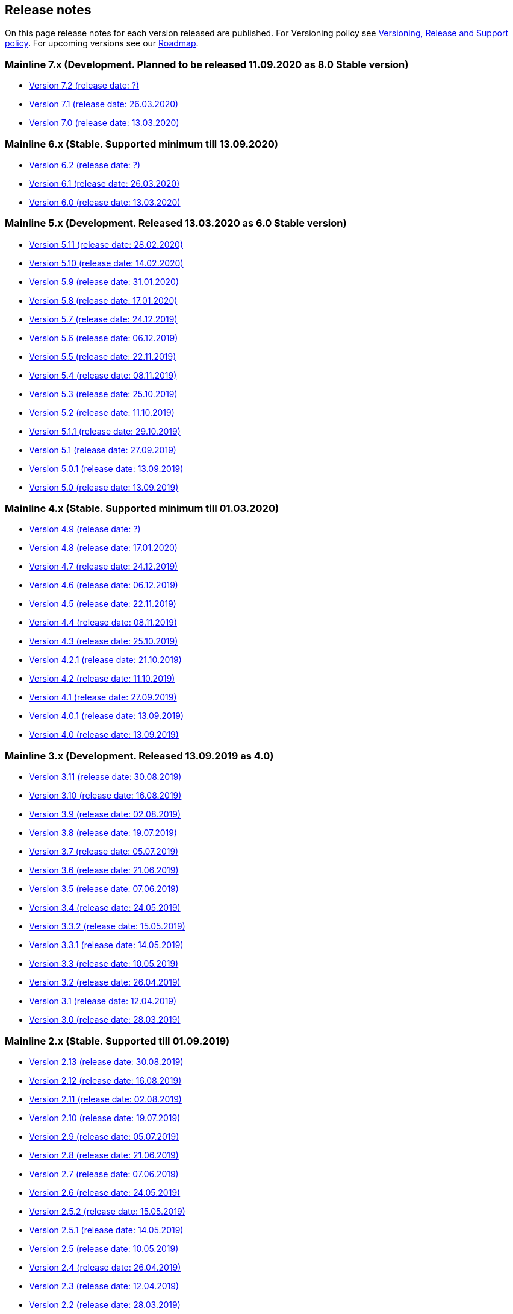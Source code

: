 == Release notes

On this page release notes for each version released are published.
For Versioning policy see xref:Version_Policy.adoc[Versioning, Release and Support policy].
For upcoming versions see our xref:roadmap.adoc[Roadmap].

=== Mainline 7.x (Development. Planned to be released 11.09.2020 as 8.0 Stable version)

* xref:release_notes/Release_notes_7.2.adoc[Version 7.2 (release date: ?)]
* xref:release_notes/Release_notes_7.1.adoc[Version 7.1 (release date: 26.03.2020)]
* xref:release_notes/Release_notes_7.0.adoc[Version 7.0 (release date: 13.03.2020)]

=== Mainline 6.x (Stable. Supported minimum till 13.09.2020)

* xref:release_notes/Release_notes_6.2.adoc[Version 6.2  (release date: ?)]
* xref:release_notes/Release_notes_6.1.adoc[Version 6.1  (release date: 26.03.2020)]
* xref:release_notes/Release_notes_6.0.adoc[Version 6.0  (release date: 13.03.2020)]

=== Mainline 5.x (Development. Released 13.03.2020 as 6.0 Stable version)

* xref:release_notes/Release_notes_5.11.adoc[Version 5.11 (release date: 28.02.2020)]
* xref:release_notes/Release_notes_5.10.adoc[Version 5.10 (release date: 14.02.2020)]
* xref:release_notes/Release_notes_5.9.adoc[Version 5.9 (release date: 31.01.2020)]
* xref:release_notes/Release_notes_5.8.adoc[Version 5.8 (release date: 17.01.2020)]
* xref:release_notes/Release_notes_5.7.adoc[Version 5.7 (release date: 24.12.2019)]
* xref:release_notes/Release_notes_5.6.adoc[Version 5.6 (release date: 06.12.2019)]
* xref:release_notes/Release_notes_5.5.adoc[Version 5.5 (release date: 22.11.2019)]
* xref:release_notes/Release_notes_5.4.adoc[Version 5.4 (release date: 08.11.2019)]
* xref:release_notes/Release_notes_5.3.adoc[Version 5.3 (release date: 25.10.2019)]
* xref:release_notes/Release_notes_5.2.adoc[Version 5.2 (release date: 11.10.2019)]
* xref:release_notes/Release_notes_5.1.1.adoc[Version 5.1.1  (release date: 29.10.2019)]
* xref:release_notes/Release_notes_5.1.adoc[Version 5.1  (release date: 27.09.2019)]
* xref:release_notes/Release_notes_5.0.1.adoc[Version 5.0.1  (release date: 13.09.2019)]
* xref:release_notes/Release_notes_5.0.adoc[Version 5.0  (release date: 13.09.2019)]

=== Mainline 4.x (Stable. Supported minimum till 01.03.2020)

* xref:release_notes/Release_notes_4.9.adoc[Version 4.9  (release date: ?)]
* xref:release_notes/Release_notes_4.8.adoc[Version 4.8  (release date: 17.01.2020)]
* xref:release_notes/Release_notes_4.7.adoc[Version 4.7  (release date: 24.12.2019)]
* xref:release_notes/Release_notes_4.6.adoc[Version 4.6  (release date: 06.12.2019)]
* xref:release_notes/Release_notes_4.5.adoc[Version 4.5  (release date: 22.11.2019)]
* xref:release_notes/Release_notes_4.4.adoc[Version 4.4  (release date: 08.11.2019)]
* xref:release_notes/Release_notes_4.3.adoc[Version 4.3  (release date: 25.10.2019)]
* xref:release_notes/Release_notes_4.2.1.adoc[Version 4.2.1  (release date: 21.10.2019)]
* xref:release_notes/Release_notes_4.2.adoc[Version 4.2  (release date: 11.10.2019)]
* xref:release_notes/Release_notes_4.1.adoc[Version 4.1  (release date: 27.09.2019)]
* xref:release_notes/Release_notes_4.0.1.adoc[Version 4.0.1  (release date: 13.09.2019)]
* xref:release_notes/Release_notes_4.0.adoc[Version 4.0  (release date: 13.09.2019)]

=== Mainline 3.x (Development. Released 13.09.2019 as 4.0)

* xref:release_notes/Release_notes_3.11.adoc[Version 3.11   (release date: 30.08.2019)]
* xref:release_notes/Release_notes_3.10.adoc[Version 3.10   (release date: 16.08.2019)]
* xref:release_notes/Release_notes_3.9.adoc[Version 3.9   (release date: 02.08.2019)]
* xref:release_notes/Release_notes_3.8.adoc[Version 3.8   (release date: 19.07.2019)]
* xref:release_notes/Release_notes_3.7.adoc[Version 3.7   (release date: 05.07.2019)]
* xref:release_notes/Release_notes_3.6.adoc[Version 3.6   (release date: 21.06.2019)]
* xref:release_notes/Release_notes_3.5.adoc[Version 3.5   (release date: 07.06.2019)]
* xref:release_notes/Release_notes_3.4.adoc[Version 3.4   (release date: 24.05.2019)]
* xref:release_notes/Release_notes_3.3.2.adoc[Version 3.3.2   (release date: 15.05.2019)]
* xref:release_notes/Release_notes_3.3.1.adoc[Version 3.3.1   (release date: 14.05.2019)]
* xref:release_notes/Release_notes_3.3.adoc[Version 3.3   (release date: 10.05.2019)]
* xref:release_notes/Release_notes_3.2.adoc[Version 3.2   (release date: 26.04.2019)]
* xref:release_notes/Release_notes_3.1.adoc[Version 3.1   (release date: 12.04.2019)]
* xref:release_notes/Release_notes_3.0.adoc[Version 3.0   (release date: 28.03.2019)]

=== Mainline 2.x (Stable. Supported till 01.09.2019)

* xref:release_notes/Release_notes_2.13.adoc[Version 2.13  (release date: 30.08.2019)]
* xref:release_notes/Release_notes_2.12.adoc[Version 2.12  (release date: 16.08.2019)]
* xref:release_notes/Release_notes_2.11.adoc[Version 2.11  (release date: 02.08.2019)]
* xref:release_notes/Release_notes_2.10.adoc[Version 2.10  (release date: 19.07.2019)]
* xref:release_notes/Release_notes_2.9.adoc[Version 2.9  (release date: 05.07.2019)]
* xref:release_notes/Release_notes_2.8.adoc[Version 2.8  (release date: 21.06.2019)]
* xref:release_notes/Release_notes_2.7.adoc[Version 2.7  (release date: 07.06.2019)]
* xref:release_notes/Release_notes_2.6.adoc[Version 2.6   (release date: 24.05.2019)]
* xref:release_notes/Release_notes_2.5.2.adoc[Version 2.5.2   (release date: 15.05.2019)]
* xref:release_notes/Release_notes_2.5.1.adoc[Version 2.5.1   (release date: 14.05.2019)]
* xref:release_notes/Release_notes_2.5.adoc[Version 2.5   (release date: 10.05.2019)]
* xref:release_notes/Release_notes_2.4.adoc[Version 2.4   (release date: 26.04.2019)]
* xref:release_notes/Release_notes_2.3.adoc[Version 2.3   (release date: 12.04.2019)]
* xref:release_notes/Release_notes_2.2.adoc[Version 2.2   (release date: 28.03.2019)]
* xref:release_notes/Release_notes_2.1.adoc[Version 2.1   (release date: 15.03.2019)]
* xref:release_notes/Release_notes_2.0.1.adoc[Version 2.0.1 (release date: 06.03.2019)]
* xref:release_notes/Release_notes_2.0.adoc[Version 2.0   (release date: 01.03.2019)]

=== Mainline 1.x (Development. Released 01.03.2019 as 2.0)

* xref:release_notes/Release_notes_1.17.adoc[Version 1.17 (release date: 15.02.2019)]
* xref:release_notes/Release_notes_1.16.adoc[Version 1.16 (release date: 01.02.2019)]
* xref:release_notes/Release_notes_1.15.adoc[Version 1.15 (release date: 18.01.2019)]
* xref:release_notes/Release_notes_1.14.adoc[Version 1.14 (release date: 21.12.2018)]
* xref:release_notes/Release_notes_1.13.adoc[Version 1.13 (release date: 07.12.2018)]
* xref:release_notes/Release_notes_1.12.adoc[Version 1.12 (release date: 23.11.2018)]
* xref:release_notes/Release_notes_1.11.adoc[Version 1.11 (release date: 09.11.2018)]
* xref:release_notes/Release_notes_1.10.adoc[Version 1.10 (release date: 26.10.2018)]
* xref:release_notes/Release_notes_1.9.adoc[Version 1.9  (release date: 11.10.2018)]
* xref:release_notes/Release_notes_1.8.adoc[Version 1.8  (release date: 28.09.2018)]
* xref:release_notes/Release_notes_1.7.adoc[Version 1.7  (release date: 14.09.2018)]
